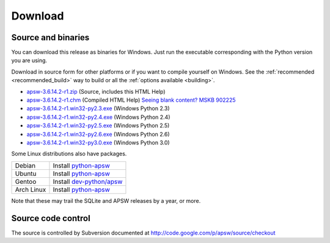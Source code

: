 Download
********

.. _source_and_binaries:

Source and binaries
===================

You can download this release as binaries for Windows.  Just run the
executable corresponding with the Python version you are using.

Download in source form for other platforms or if you want to compile
yourself on Windows.  See the :ref:`recommended <recommended_build>`
way to build or all the :ref:`options available <building>`.

.. downloads-begin

* `apsw-3.6.14.2-r1.zip
  <http://apsw.googlecode.com/files/apsw-3.6.14.2-r1.zip>`_
  (Source, includes this HTML Help)

* `apsw-3.6.14.2-r1.chm
  <http://apsw.googlecode.com/files/apsw-3.6.14.2-r1.chm>`_
  (Compiled HTML Help) `Seeing blank content? <http://weblog.helpware.net/?p=36>`_ `MSKB 902225 <http://support.microsoft.com/kb/902225/>`_

* `apsw-3.6.14.2-r1.win32-py2.3.exe
  <http://apsw.googlecode.com/files/apsw-3.6.14.2-r1.win32-py2.3.exe>`_
  (Windows Python 2.3)

* `apsw-3.6.14.2-r1.win32-py2.4.exe
  <http://apsw.googlecode.com/files/apsw-3.6.14.2-r1.win32-py2.4.exe>`_
  (Windows Python 2.4)

* `apsw-3.6.14.2-r1.win32-py2.5.exe
  <http://apsw.googlecode.com/files/apsw-3.6.14.2-r1.win32-py2.5.exe>`_
  (Windows Python 2.5)

* `apsw-3.6.14.2-r1.win32-py2.6.exe
  <http://apsw.googlecode.com/files/apsw-3.6.14.2-r1.win32-py2.6.exe>`_
  (Windows Python 2.6)

* `apsw-3.6.14.2-r1.win32-py3.0.exe
  <http://apsw.googlecode.com/files/apsw-3.6.14.2-r1.win32-py3.0.exe>`_
  (Windows Python 3.0)

.. downloads-end

Some Linux distributions also have packages.

+-------------------+----------------------------------------------------------------------------------+
| Debian            | Install `python-apsw <http://packages.debian.org/python-apsw>`__                 |
+-------------------+----------------------------------------------------------------------------------+
| Ubuntu            | Install `python-apsw <http://packages.ubuntu.com/search?keywords=python-apsw>`__ |
+-------------------+----------------------------------------------------------------------------------+
| Gentoo            | Install `dev-python/apsw <http://www.gentoo-portage.com/dev-python/apsw>`_       |
+-------------------+----------------------------------------------------------------------------------+
| Arch Linux        | Install `python-apsw <http://aur.archlinux.org/packages.php?ID=5537>`__          |
+-------------------+----------------------------------------------------------------------------------+

Note that these may trail the SQLite and APSW releases by a year, or more.

Source code control
===================

The source is controlled by Subversion documented at
http://code.google.com/p/apsw/source/checkout